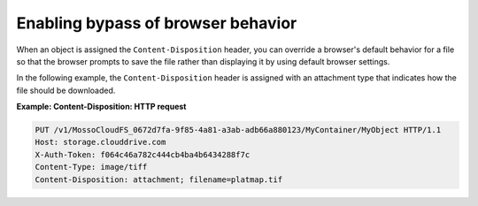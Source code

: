 .. _enabling-bypass-of-browser-behavior:

Enabling bypass of browser behavior
~~~~~~~~~~~~~~~~~~~~~~~~~~~~~~~~~~~

When an object is assigned the ``Content-Disposition`` header, you can
override a browser's default behavior for a file so that the browser
prompts to save the file rather than displaying it by using default
browser settings.

In the following example, the ``Content-Disposition`` header is assigned
with an attachment type that indicates how the file should be
downloaded.

**Example: Content-Disposition: HTTP request**

.. code::

    PUT /v1/MossoCloudFS_0672d7fa-9f85-4a81-a3ab-adb66a880123/MyContainer/MyObject HTTP/1.1
    Host: storage.clouddrive.com
    X-Auth-Token: f064c46a782c444cb4ba4b6434288f7c
    Content-Type: image/tiff
    Content-Disposition: attachment; filename=platmap.tif
